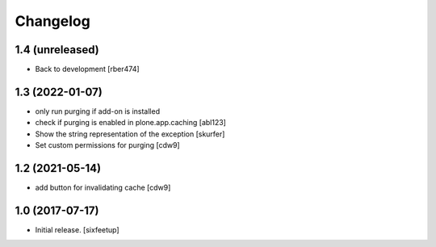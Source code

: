 Changelog
=========

1.4 (unreleased)
----------------

- Back to development [rber474]


1.3 (2022-01-07)
----------------

- only run purging if add-on is installed
- check if purging is enabled in plone.app.caching
  [abl123]
- Show the string representation of the exception
  [skurfer]
- Set custom permissions for purging
  [cdw9]


1.2 (2021-05-14)
----------------

- add button for invalidating cache
  [cdw9]


1.0 (2017-07-17)
----------------

- Initial release.
  [sixfeetup]
